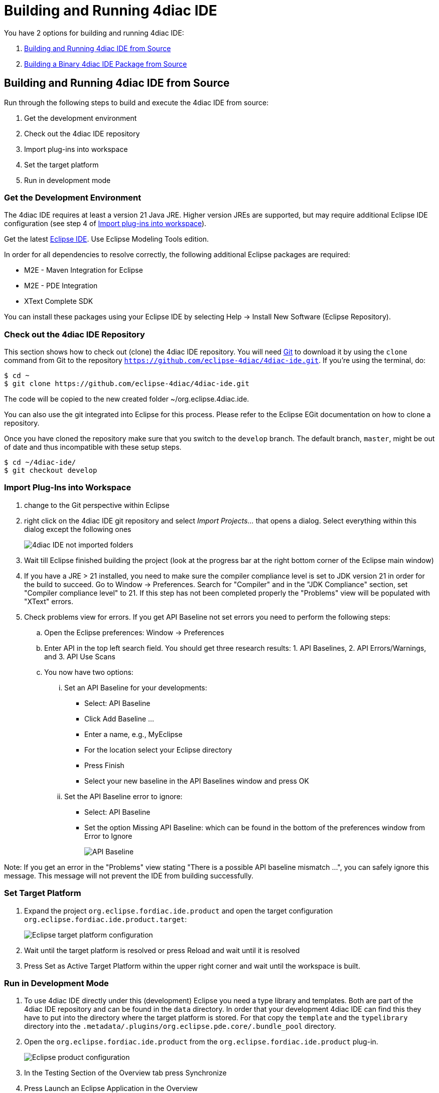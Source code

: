 = [[topOfPage]]Building and Running 4diac IDE
:lang: en

You have 2 options for building and running 4diac IDE:

. link:#buildFromSource[Building and Running 4diac IDE from Source]
. link:#buildBinary[Building a Binary 4diac IDE Package from Source]


== [[buildFromSource]]Building and Running 4diac IDE from Source

Run through the following steps to build and execute the 4diac IDE from source:

. Get the development environment
. Check out the 4diac IDE repository
. Import plug-ins into workspace
. Set the target platform
. Run in development mode


=== [[devEnvironment]]Get the Development Environment

The 4diac IDE requires at least a version 21 Java JRE.
Higher version JREs are supported, but may require additional Eclipse IDE configuration (see step 4 of link:#importPlugins[Import plug-ins into workspace]).

Get the latest https://eclipse.org/downloads/eclipse-packages/[Eclipse IDE].
Use [.specificText]#Eclipse Modeling Tools# edition.


In order for all dependencies to resolve correctly, the following additional Eclipse packages are required:

* M2E - Maven Integration for Eclipse
* M2E - PDE Integration
* XText Complete SDK

You can install these packages using your Eclipse IDE by selecting Help -> Install New Software (Eclipse Repository). 

=== [[checkOutRepos]]Check out the 4diac IDE Repository

This section shows how to check out (clone) the 4diac IDE repository. 
You will need https://git-scm.com/downloads[Git] to download it by using the `clone` command from Git to the repository `https://github.com/eclipse-4diac/4diac-ide.git`. 
If you're using the terminal, do:
----
$ cd ~
$ git clone https://github.com/eclipse-4diac/4diac-ide.git
----
The code will be copied to the new created folder
~/org.eclipse.4diac.ide.

You can also use the git integrated into Eclipse for this process.
Please refer to the Eclipse EGit documentation on how to clone a repository.

Once you have cloned the repository make sure that you switch to the `develop` branch.
The default branch, `master`, might be out of date and thus incompatible with these setup steps.
----
$ cd ~/4diac-ide/
$ git checkout develop
----

=== [[importPlugins]]Import Plug-Ins into Workspace

. change to the Git perspective within Eclipse
. right click on the 4diac IDE git repository and select _Import Projects..._ that opens a dialog. 
Select everything within this dialog except the following ones 
+
image:./img/4diacIDE_import.png[4diac IDE not imported folders]
. Wait till Eclipse finished building the project (look at the progress bar at the right bottom corner of the Eclipse main window)
. If you have a JRE > 21 installed, you need to make sure the compiler compliance level is set to JDK version 21 in order for the build to succeed.
Go to Window -> Preferences. Search for "Compiler" and in the "JDK Compliance" section, set "Compiler compliance level" to 21.
If this step has not been completed properly the "Problems" view will be populated with "XText" errors.
. Check problems view for errors.
If you get [.specificText]#API Baseline# not set errors you need to perform the following steps:
.. Open the Eclipse preferences: [.menu4diac]#Window → Preferences#
.. Enter API in the top left search field. 
   You should get three research results: 1. [.specificText]#API Baselines#, 2. [.specificText]#API Errors/Warnings#, and 3.  [.specificText]#API Use Scans#
.. You now have two options:
... Set an API Baseline for your developments:
* Select: API Baseline
* Click Add Baseline ...
* Enter a name, e.g., MyEclipse
* For the location select your Eclipse directory
* Press Finish
* Select your new baseline in the API Baselines window and press OK
... Set the API Baseline error to ignore:
* Select: API Baseline
* Set the option Missing API Baseline: which can be found in the bottom of the preferences window from Error to Ignore
+
image:./img/APIbaseline.png[API Baseline]


Note: If you get an error in the "Problems" view stating "There is a possible API baseline mismatch ...", you can safely ignore this message.
This message will not prevent the IDE from building successfully.


=== [[targetPlatform]]Set Target Platform

. Expand the project `org.eclipse.fordiac.ide.product` and open the target configuration `org.eclipse.fordiac.ide.product.target`:
+
image:./img/TargetPlatform.png[Eclipse target platform configuration]
. Wait until the target platform is resolved or press [.button4diac]#Reload# and wait until it is resolved
. Press [.button4diac]#Set as Active Target Platform# within the upper right corner and wait until the workspace is built.

=== [[devMode]]Run in Development Mode
. To use 4diac IDE directly under this (development) Eclipse you need a type library and templates.
Both are part of the 4diac IDE repository and can be found in the `data` directory. 
In order that your development 4diac IDE can find this they have to put into the directory where the target platform is stored. 
For that copy the `template` and the `typelibrary` directory into the `.metadata/.plugins/org.eclipse.pde.core/.bundle_pool` directory.
. Open the `org.eclipse.fordiac.ide.product` from the `org.eclipse.fordiac.ide.product` plug-in.
+
image:./img/productConfigKepler.png[Eclipse product configuration]
. In the [.menu4diac]#Testing# Section of the [.tab4diac]#Overview# tab press [.button4diac]#Synchronize#

. Press [.button4diac]#Launch an Eclipse Application# in the [.view4diac]#Overview#

=== [[buildingIDE]]Building your own 4diac IDE

A big drawback for running 4diac IDE from source is that you need at least 2 Eclipse instances running. 
Especially on systems with little memory this can be an issue. 
If you still want to keep up with the developments performed in the Git repository it makes sense to build a binary package. 
See link:#buildBinary[Building a binary 4diac IDE package from source] for details on how this can be achieved.

In addition we offer a nightly build of 4diac IDE https://download.eclipse.org/4diac/updates/nightly/[here].

link:#topOfPage[Go to top]


== [[buildBinary]]Building a Binary 4diac IDE Package from Source

For building a binary 4diac IDE package from the source code the best is to use the Maven configuration which is also used to build 4diac IDE on our build server. 
A modern Eclipse IDE comes with Maven integration out of the box. 
Then the necessary steps for generating binary 4diac IDE packages are:

. Have the 4diac IDE source code in an Eclipse workspace as described in link:#buildFromSource[Building and Running 4diac IDE from Source]
. Go to the root project `org.eclipse.fordiac.ide` and right-click on the pom.xml
. Invoke the [.menu4diac]#Run As → Maven Install#.
. After a successful build you will find the output in `plugins/org.eclipse.fordiac.ide.product/target/products` directory.

Alternatively you can run `.mvn .install`  on the command line in the root folder of 4diac IDE source code.

== Where to go from here?

Go back to Development index:

xref:./index.adoc[Development Index]

If you want to go back to the Start Here page, we leave you here a fast access

xref:../index.adoc[Start Here page]

Or link:#topOfPage[Go to top]
